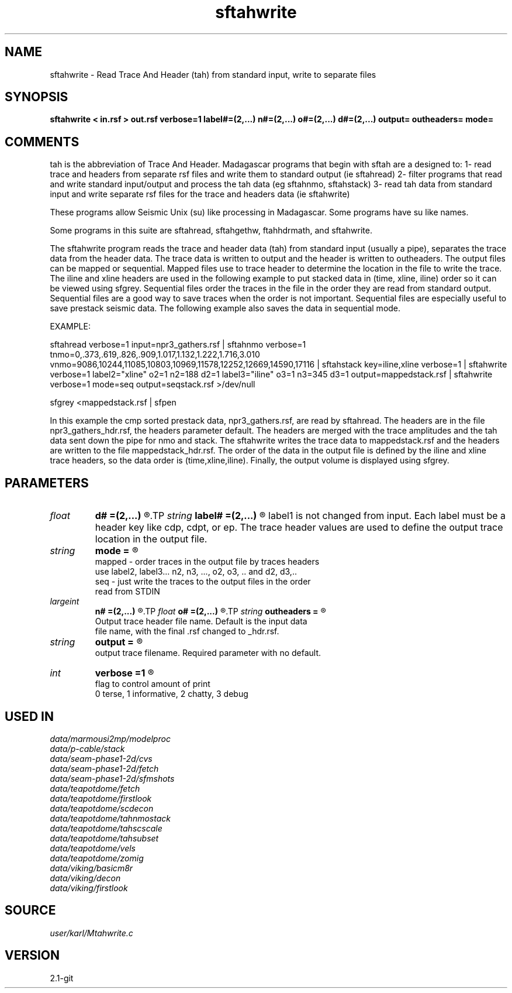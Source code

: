 .TH sftahwrite 1  "APRIL 2019" Madagascar "Madagascar Manuals"
.SH NAME
sftahwrite \- Read Trace And Header (tah) from standard input, write to separate files
.SH SYNOPSIS
.B sftahwrite < in.rsf > out.rsf verbose=1 label#=(2,...) n#=(2,...) o#=(2,...) d#=(2,...) output= outheaders= mode=
.SH COMMENTS

tah is the abbreviation of Trace And Header.  Madagascar programs 
that begin with sftah are a designed to:
1- read trace and headers from separate rsf files and write them to 
standard output (ie sftahread)
2- filter programs that read and write standard input/output and 
process the tah data (eg sftahnmo, sftahstack)
3- read tah data from standard input and write separate rsf files for 
the trace and headers data (ie sftahwrite)

These programs allow Seismic Unix (su) like processing in Madagascar.  
Some programs have su like names.

Some programs in this suite are sftahread, sftahgethw, ftahhdrmath, 
and sftahwrite.

The sftahwrite program reads the trace and header data (tah) from 
standard input (usually a pipe), separates the trace data from the
header data.  The trace data is written to output and the header is
written to outheaders.  The output files can be mapped or sequential.
Mapped files use to trace header to determine the location in the 
file to write the trace.  The iline and xline headers are used in the 
following example to put stacked data in (time, xline, iline) order 
so it can be viewed using sfgrey. Sequential files order the traces in 
the file in the order they are read from standard output.  Sequential 
files are a good way to save traces when the order is not important.
Sequential files are especially useful to save prestack seismic data.
The following example also saves the data in sequential mode.    

EXAMPLE:

sftahread \
verbose=1 \
input=npr3_gathers.rsf \
| sftahnmo \
verbose=1  \
tnmo=0,.373,.619,.826,.909,1.017,1.132,1.222,1.716,3.010 \
vnmo=9086,10244,11085,10803,10969,11578,12252,12669,14590,17116 \
| sftahstack key=iline,xline verbose=1 \
| sftahwrite \
verbose=1                           \
label2="xline" o2=1 n2=188 d2=1   \
label3="iline" o3=1 n3=345 d3=1   \
output=mappedstack.rsf \
| sftahwrite \
verbose=1                           \
mode=seq \
output=seqstack.rsf \
>/dev/null

sfgrey <mappedstack.rsf | sfpen

In this example the cmp sorted prestack data, npr3_gathers.rsf,  are 
read by sftahread.  The headers are in the file npr3_gathers_hdr.rsf, 
the headers parameter default.  The headers are merged with the trace 
amplitudes and the tah data sent down the pipe for nmo and stack.  The 
sftahwrite writes the trace data to mappedstack.rsf and the headers 
are written to the file mappedstack_hdr.rsf.  The order of the data in
the output file is defined by the iline and xline trace headers, so the 
data order is (time,xline,iline).  Finally, the output volume is
displayed using sfgrey.

.SH PARAMETERS
.PD 0
.TP
.I float  
.B d#
.B =(2,...)
.R  	delta in the #-th dimension
.TP
.I string 
.B label#
.B =(2,...)
.R  	name of each of the axes. 
	  label1 is not changed from input. Each label must be a 
	  header key like cdp, cdpt, or ep.  The trace header 
	  values are used to define the output trace location in
	  the output file.
.TP
.I string 
.B mode
.B =
.R  	

     mapped - order traces in the output file by traces headers 
              use label2, label3... n2, n3, ..., o2, o3, .. and d2, d3,..
     seq - just write the traces to the output files in the order
           read from STDIN
.TP
.I largeint
.B n#
.B =(2,...)
.R  	number of locations in the #-th dimension
.TP
.I float  
.B o#
.B =(2,...)
.R  	origin of the #-th dimension
.TP
.I string 
.B outheaders
.B =
.R  	

     Output trace header file name.  Default is the input data
     file name, with the final .rsf changed to _hdr.rsf.
.TP
.I string 
.B output
.B =
.R  	

     output trace filename. Required parameter with no default.
.TP
.I int    
.B verbose
.B =1
.R  	

     flag to control amount of print
     0 terse, 1 informative, 2 chatty, 3 debug
.SH USED IN
.TP
.I data/marmousi2mp/modelproc
.TP
.I data/p-cable/stack
.TP
.I data/seam-phase1-2d/cvs
.TP
.I data/seam-phase1-2d/fetch
.TP
.I data/seam-phase1-2d/sfmshots
.TP
.I data/teapotdome/fetch
.TP
.I data/teapotdome/firstlook
.TP
.I data/teapotdome/scdecon
.TP
.I data/teapotdome/tahnmostack
.TP
.I data/teapotdome/tahscscale
.TP
.I data/teapotdome/tahsubset
.TP
.I data/teapotdome/vels
.TP
.I data/teapotdome/zomig
.TP
.I data/viking/basicm8r
.TP
.I data/viking/decon
.TP
.I data/viking/firstlook
.SH SOURCE
.I user/karl/Mtahwrite.c
.SH VERSION
2.1-git
